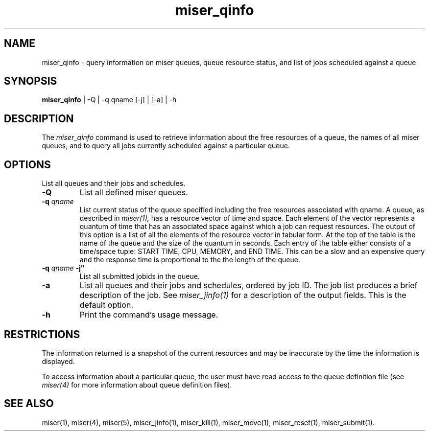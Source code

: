 .TH miser_qinfo 1
.SH NAME
miser_qinfo \- query information on miser queues, queue resource status, 
and list of jobs scheduled against a queue 
.SH SYNOPSIS
.nf
\f3miser_qinfo\f1 | -Q | -q qname [-j] | [-a] | -h
.\"\f3miser_qinfo\f1 | -Q | -q qname [-j] | [-a] | [-A] | -h"
.fi
.SH DESCRIPTION
The
.I miser_qinfo
command is used to retrieve information about the free resources of a queue,
the names of all miser queues, and to query all jobs currently scheduled 
against a particular queue.
.SH OPTIONS
.TP 
.BI \" \"
List all queues and their jobs and schedules.
.TP 
.BI \-Q
List all defined miser queues.
.TP
.BI \-q " qname " 
List current status of the queue specified including the free resources 
associated with qname.  A queue, as described in 
.I miser(1),
has a resource vector of time and space.  Each element of the vector 
represents a quantum of time that has an associated space against which a 
job can request resources.  The output of this option is a list of all the 
elements of the resource vector in tabular form.  At the top of the table 
is the name of the queue and the size of the quantum in seconds.  Each 
entry of the table either consists of a time/space tuple: START TIME, 
CPU, MEMORY, and END TIME.  This can be a slow and an expensive query 
and the response time is proportional to the the length of the queue.
.TP
.BI \-q " qname " \-j" 
List all submitted jobids in the queue.
.TP 
.BI \-a
List all queues and their jobs and schedules, ordered by job ID.  The 
job list produces a brief description of the job.  See 
.I miser_jinfo(1) 
for a description of the output fields.  This is the default option. 
.\".TP" 
.\".BI \-A"
.\"List current status of all defined miser queues."
.TP 
.BI \-h
Print the command's usage message.
.SH RESTRICTIONS
The information returned is a snapshot of the current resources and may be 
inaccurate by the time the information is displayed.
.P
To access information about a particular queue, the user must have read 
access to the queue definition file (see 
.I miser(4)
for more information about queue definition files).
.SH "SEE ALSO"
miser(1),
miser(4),
miser(5),
miser_jinfo(1),
miser_kill(1),
miser_move(1),
miser_reset(1),
miser_submit(1).
